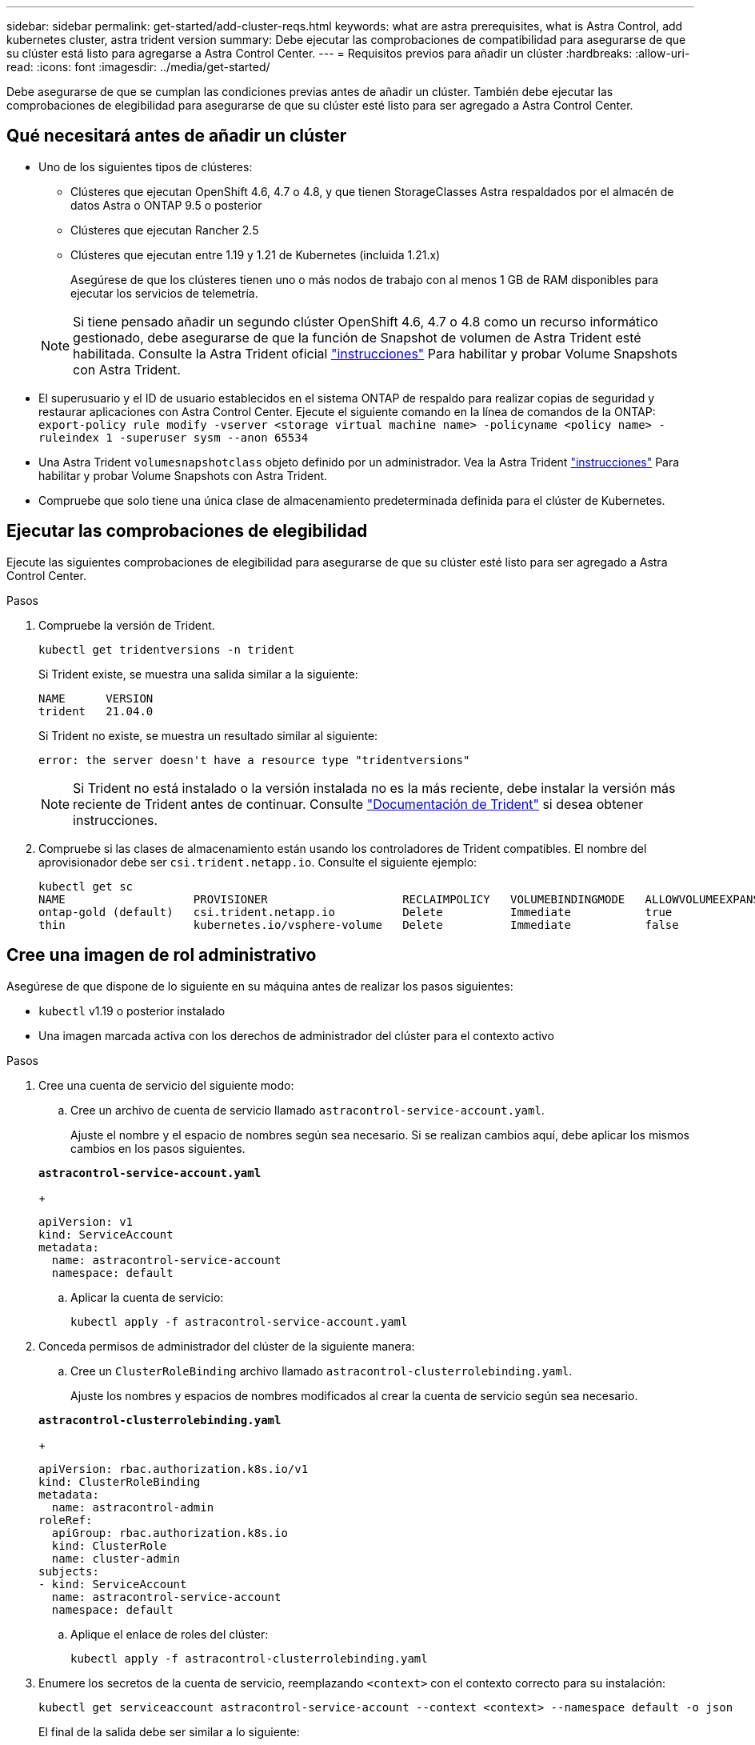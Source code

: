 ---
sidebar: sidebar 
permalink: get-started/add-cluster-reqs.html 
keywords: what are astra prerequisites, what is Astra Control, add kubernetes cluster, astra trident version 
summary: Debe ejecutar las comprobaciones de compatibilidad para asegurarse de que su clúster está listo para agregarse a Astra Control Center. 
---
= Requisitos previos para añadir un clúster
:hardbreaks:
:allow-uri-read: 
:icons: font
:imagesdir: ../media/get-started/


Debe asegurarse de que se cumplan las condiciones previas antes de añadir un clúster. También debe ejecutar las comprobaciones de elegibilidad para asegurarse de que su clúster esté listo para ser agregado a Astra Control Center.



== Qué necesitará antes de añadir un clúster

* Uno de los siguientes tipos de clústeres:
+
** Clústeres que ejecutan OpenShift 4.6, 4.7 o 4.8, y que tienen StorageClasses Astra respaldados por el almacén de datos Astra o ONTAP 9.5 o posterior
** Clústeres que ejecutan Rancher 2.5
** Clústeres que ejecutan entre 1.19 y 1.21 de Kubernetes (incluida 1.21.x)
+
Asegúrese de que los clústeres tienen uno o más nodos de trabajo con al menos 1 GB de RAM disponibles para ejecutar los servicios de telemetría.

+

NOTE: Si tiene pensado añadir un segundo clúster OpenShift 4.6, 4.7 o 4.8 como un recurso informático gestionado, debe asegurarse de que la función de Snapshot de volumen de Astra Trident esté habilitada. Consulte la Astra Trident oficial https://docs.netapp.com/us-en/trident/trident-use/vol-snapshots.html["instrucciones"^] Para habilitar y probar Volume Snapshots con Astra Trident.



* El superusuario y el ID de usuario establecidos en el sistema ONTAP de respaldo para realizar copias de seguridad y restaurar aplicaciones con Astra Control Center. Ejecute el siguiente comando en la línea de comandos de la ONTAP:
`export-policy rule modify -vserver <storage virtual machine name> -policyname <policy name>  -ruleindex 1 -superuser sysm --anon 65534`
* Una Astra Trident `volumesnapshotclass` objeto definido por un administrador. Vea la Astra Trident https://docs.netapp.com/us-en/trident/trident-use/vol-snapshots.html["instrucciones"^] Para habilitar y probar Volume Snapshots con Astra Trident.
* Compruebe que solo tiene una única clase de almacenamiento predeterminada definida para el clúster de Kubernetes.




== Ejecutar las comprobaciones de elegibilidad

Ejecute las siguientes comprobaciones de elegibilidad para asegurarse de que su clúster esté listo para ser agregado a Astra Control Center.

.Pasos
. Compruebe la versión de Trident.
+
[listing]
----
kubectl get tridentversions -n trident
----
+
Si Trident existe, se muestra una salida similar a la siguiente:

+
[listing]
----
NAME      VERSION
trident   21.04.0
----
+
Si Trident no existe, se muestra un resultado similar al siguiente:

+
[listing]
----
error: the server doesn't have a resource type "tridentversions"
----
+

NOTE: Si Trident no está instalado o la versión instalada no es la más reciente, debe instalar la versión más reciente de Trident antes de continuar. Consulte https://docs.netapp.com/us-en/trident/trident-get-started/kubernetes-deploy.html["Documentación de Trident"^] si desea obtener instrucciones.

. Compruebe si las clases de almacenamiento están usando los controladores de Trident compatibles. El nombre del aprovisionador debe ser `csi.trident.netapp.io`. Consulte el siguiente ejemplo:
+
[listing]
----
kubectl get sc
NAME                   PROVISIONER                    RECLAIMPOLICY   VOLUMEBINDINGMODE   ALLOWVOLUMEEXPANSION   AGE
ontap-gold (default)   csi.trident.netapp.io          Delete          Immediate           true                   5d23h
thin                   kubernetes.io/vsphere-volume   Delete          Immediate           false                  6d
----




== Cree una imagen de rol administrativo

Asegúrese de que dispone de lo siguiente en su máquina antes de realizar los pasos siguientes:

* `kubectl` v1.19 o posterior instalado
* Una imagen marcada activa con los derechos de administrador del clúster para el contexto activo


.Pasos
. Cree una cuenta de servicio del siguiente modo:
+
.. Cree un archivo de cuenta de servicio llamado ``astracontrol-service-account.yaml``.
+
Ajuste el nombre y el espacio de nombres según sea necesario. Si se realizan cambios aquí, debe aplicar los mismos cambios en los pasos siguientes.

+
[source, subs="specialcharacters,quotes"]
----
*astracontrol-service-account.yaml*
----
+
[listing]
----
apiVersion: v1
kind: ServiceAccount
metadata:
  name: astracontrol-service-account
  namespace: default
----
.. Aplicar la cuenta de servicio:
+
[listing]
----
kubectl apply -f astracontrol-service-account.yaml
----


. Conceda permisos de administrador del clúster de la siguiente manera:
+
.. Cree un `ClusterRoleBinding` archivo llamado `astracontrol-clusterrolebinding.yaml`.
+
Ajuste los nombres y espacios de nombres modificados al crear la cuenta de servicio según sea necesario.

+
[source, subs="specialcharacters,quotes"]
----
*astracontrol-clusterrolebinding.yaml*
----
+
[listing]
----
apiVersion: rbac.authorization.k8s.io/v1
kind: ClusterRoleBinding
metadata:
  name: astracontrol-admin
roleRef:
  apiGroup: rbac.authorization.k8s.io
  kind: ClusterRole
  name: cluster-admin
subjects:
- kind: ServiceAccount
  name: astracontrol-service-account
  namespace: default
----
.. Aplique el enlace de roles del clúster:
+
[listing]
----
kubectl apply -f astracontrol-clusterrolebinding.yaml
----


. Enumere los secretos de la cuenta de servicio, reemplazando `<context>` con el contexto correcto para su instalación:
+
[listing]
----
kubectl get serviceaccount astracontrol-service-account --context <context> --namespace default -o json
----
+
El final de la salida debe ser similar a lo siguiente:

+
[listing]
----
"secrets": [
{ "name": "astracontrol-service-account-dockercfg-vhz87"},
{ "name": "astracontrol-service-account-token-r59kr"}
]
----
+
Los índices de cada elemento de la `secrets` la matriz comienza con 0. En el ejemplo anterior, el índice para `astracontrol-service-account-dockercfg-vhz87` sería 0 y el índice para `astracontrol-service-account-token-r59kr` sería 1. En la salida, anote el índice del nombre de la cuenta de servicio que contiene la palabra "token".

. Genere la kubeconfig de la siguiente manera:
+
.. Cree un `create-kubeconfig.sh` archivo. Sustituya `TOKEN_INDEX` al principio de la secuencia de comandos siguiente con el valor correcto.
+
[source, subs="specialcharacters,quotes"]
----
*create-kubeconfig.sh*
----
+
[listing]
----
# Update these to match your environment.
# Replace TOKEN_INDEX with the correct value
# from the output in the previous step. If you
# didn't change anything else above, don't change
# anything else here.

SERVICE_ACCOUNT_NAME=astracontrol-service-account
NAMESPACE=default
NEW_CONTEXT=astracontrol
KUBECONFIG_FILE='kubeconfig-sa'

CONTEXT=$(kubectl config current-context)

SECRET_NAME=$(kubectl get serviceaccount ${SERVICE_ACCOUNT_NAME} \
  --context ${CONTEXT} \
  --namespace ${NAMESPACE} \
  -o jsonpath='{.secrets[TOKEN_INDEX].name}')
TOKEN_DATA=$(kubectl get secret ${SECRET_NAME} \
  --context ${CONTEXT} \
  --namespace ${NAMESPACE} \
  -o jsonpath='{.data.token}')

TOKEN=$(echo ${TOKEN_DATA} | base64 -d)

# Create dedicated kubeconfig
# Create a full copy
kubectl config view --raw > ${KUBECONFIG_FILE}.full.tmp

# Switch working context to correct context
kubectl --kubeconfig ${KUBECONFIG_FILE}.full.tmp config use-context ${CONTEXT}

# Minify
kubectl --kubeconfig ${KUBECONFIG_FILE}.full.tmp \
  config view --flatten --minify > ${KUBECONFIG_FILE}.tmp

# Rename context
kubectl config --kubeconfig ${KUBECONFIG_FILE}.tmp \
  rename-context ${CONTEXT} ${NEW_CONTEXT}

# Create token user
kubectl config --kubeconfig ${KUBECONFIG_FILE}.tmp \
  set-credentials ${CONTEXT}-${NAMESPACE}-token-user \
  --token ${TOKEN}

# Set context to use token user
kubectl config --kubeconfig ${KUBECONFIG_FILE}.tmp \
  set-context ${NEW_CONTEXT} --user ${CONTEXT}-${NAMESPACE}-token-user

# Set context to correct namespace
kubectl config --kubeconfig ${KUBECONFIG_FILE}.tmp \
  set-context ${NEW_CONTEXT} --namespace ${NAMESPACE}

# Flatten/minify kubeconfig
kubectl config --kubeconfig ${KUBECONFIG_FILE}.tmp \
  view --flatten --minify > ${KUBECONFIG_FILE}

# Remove tmp
rm ${KUBECONFIG_FILE}.full.tmp
rm ${KUBECONFIG_FILE}.tmp
----
.. Origen de los comandos para aplicarlos al clúster de Kubernetes.
+
[listing]
----
source create-kubeconfig.sh
----


. (*opcional*) cambie el nombre de la kubeconfig por un nombre significativo para el clúster. Proteja las credenciales del clúster.
+
[listing]
----
chmod 700 create-kubeconfig.sh
mv kubeconfig-sa.txt YOUR_CLUSTER_NAME_kubeconfig
----




== El futuro

Ahora que ha comprobado que se cumplen los requisitos previos, está listo link:setup_overview.html["añadir un clúster"^].

[discrete]
== Obtenga más información

* https://docs.netapp.com/us-en/trident/index.html["Documentación de Trident"^]
* https://docs.netapp.com/us-en/astra-automation/index.html["Utilice la API Astra Control"^]

